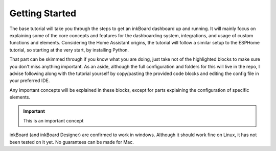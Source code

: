 
Getting Started
===============

The base tutorial will take you through the steps to get an inkBoard dashboard up and running.
It will mainly focus on explaining some of the core concepts and features for the dashboarding system, integrations, and usage of custom functions and elements.
Considering the Home Assistant origins, the tutorial will follow a similar setup to the ESPHome tutorial, so starting at the very start, by installing Python. 

That part can be skimmed through if you know what you are doing, just take not of the highlighted blocks to make sure you don't miss anything important. As an aside, although the full configuration and folders for this will live in the repo, I advise following along with the tutorial yourself by copy/pasting the provided code blocks and editing the config file in your preferred IDE.

Any important concepts will be explained in these blocks, except for parts explaining the configuration of specific elements.

.. important::
    
    This is an important concept

inkBoard (and inkBoard Designer) are confirmed to work in windows. Although it should work fine on Linux, it has not been tested on it yet. No guarantees can be made for Mac. 

.. When done with the entire documentation, maybe make the element names :ref:`Layout` or something.
